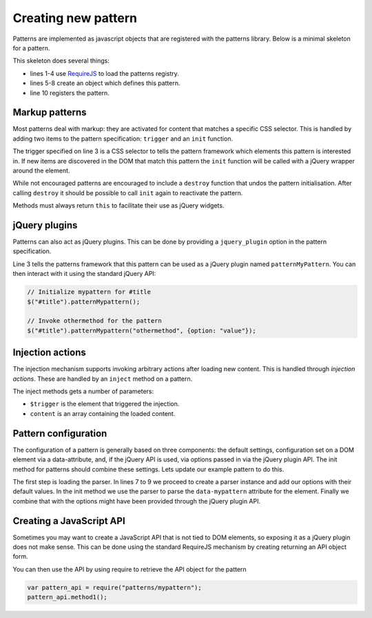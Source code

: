 Creating new pattern
====================

Patterns are implemented as javascript objects that are registered with the
patterns library. Below is a minimal skeleton for a pattern.

.. code-block:: javascript
   :linenos:

   define([
       'require'
       '../registry'
   ], function(require, patterns) {
       var pattern_spec = {
           name: "mypattern",
       };

       patterns.register(mypattern);
   });

This skeleton does several things:

* lines 1-4 use `RequireJS <http://requirejs.org/>`_ to load the patterns
  registry.
* lines 5-8 create an object which defines this pattern.
* line 10 registers the pattern.


Markup patterns
---------------

Most patterns deal with markup: they are activated for content that matches
a specific CSS selector. This is handled by adding two items to the
pattern specification: ``trigger`` and an ``init`` function.

.. code-block:: javascript
   :linenos:

   var pattern_spec = {
       name: "mypattern",
       trigger: ".tooltip, [data-tooltip]",

       init: function($el) {
           ...
       },

       destroy: function($el) {
           ...
       }
   };

The trigger specified on line 3 is a CSS selector to tells the pattern framework
which elements this pattern is interested in. If new items are discovered in the
DOM that match this pattern the ``init`` function will be called with a jQuery
wrapper around the element.

While not encouraged patterns are encouraged to include a ``destroy`` function
that undos the pattern initialisation.  After calling ``destroy`` it should be
possible to call ``init`` again to reactivate the pattern.

Methods must always return ``this`` to facilitate their use as jQuery widgets.

jQuery plugins
--------------

Patterns can also act as jQuery plugins. This can be done by providing a
``jquery_plugin`` option in the pattern specification.

.. code-block:: javascript
   :linenos:
   :emphasize-lines: 3

   var pattern_spec = {
       name: "mypattern",
       jquery_plugin: "patternMypattern",

       init: function($el) {
           ...
       },

       destroy: function($el) {
           ...
       },

       othermethod: function($el, options) {
           ...
       }
   };


Line 3 tells the patterns framework that this pattern can be used as a jQuery
plugin named ``patternMyPattern``. You can then interact with it using the
standard jQuery API:

.. code-block:: javascript

   // Initialize mypattern for #title
   $("#title").patternMypattern();

   // Invoke othermethod for the pattern 
   $("#title").patternMypattern("othermethod", {option: "value"});


Injection actions
-----------------

The injection mechanism supports invoking arbitrary actions after loading new
content. This is handled through *injection actions*. These are handled by an
``inject`` method on a pattern.

.. code-block:: javascript
   :linenos:
   :emphasize-lines: 3

   var pattern_spec = {
       name: "mypattern",

       inject: function($trigger, content) {
           ...
       }
   };

The inject methods gets a number of parameters:

* ``$trigger`` is the element that triggered the injection. 
* ``content`` is an array containing the loaded content.



Pattern configuration
---------------------

The configuration of a pattern is generally based on three components: the
default settings, configuration set on a DOM element via a data-attribute, and,
if the jQuery API is used, via options passed in via the jQuery plugin API.
The init method for patterns should combine these settings. Lets update our
example pattern to do this.

.. code-block:: javascript
   :linenos:
   :emphasize-lines: 3,6,7,8,12

   define([
       'require',
       'core/parser',
       '../registry'
   ], function(require, Parser, patterns) {
       var Parser = new Parser();
       parser.add_argument("delay", 500);
       parser.add_argument("auto-play", true);

       var pattern_spec = {
           init: function($el, opts) {
               var options = $.extend({}, parser.parse($el.data("mypattern")), opts);
               ...
           };
       };

   });

The first step is loading the parser. In lines 7 to 9 we proceed to create a
parser instance and add our options with their default values. In the init
method we use the parser to parse the ``data-mypattern`` attribute for the
element. Finally we combine that with the options might have been provided
through the jQuery plugin API.

Creating a JavaScript API
-------------------------

Sometimes you may want to create a JavaScript API that is not tied to DOM
elements, so exposing it as a jQuery plugin does not make sense. This can
be done using the standard RequireJS mechanism by creating returning an
API object form.

.. code-block:: javascript
   :linenos:
   :emphasize-lines: 13-17

   define([
       'require',
       '../registry'
   ], function(require, registry) {
       var pattern_spec = {
           init: function($el) {
               ...
           };
       };

       registry.register(pattern_spec);

       var public_api = {
           method1: function() { .... },
           method2: function() { .... }
       };
       return public_api;
   });


You can then use the API by using require to retrieve the API object for
the pattern

.. code-block:: javascript

  var pattern_api = require("patterns/mypattern");
  pattern_api.method1();
